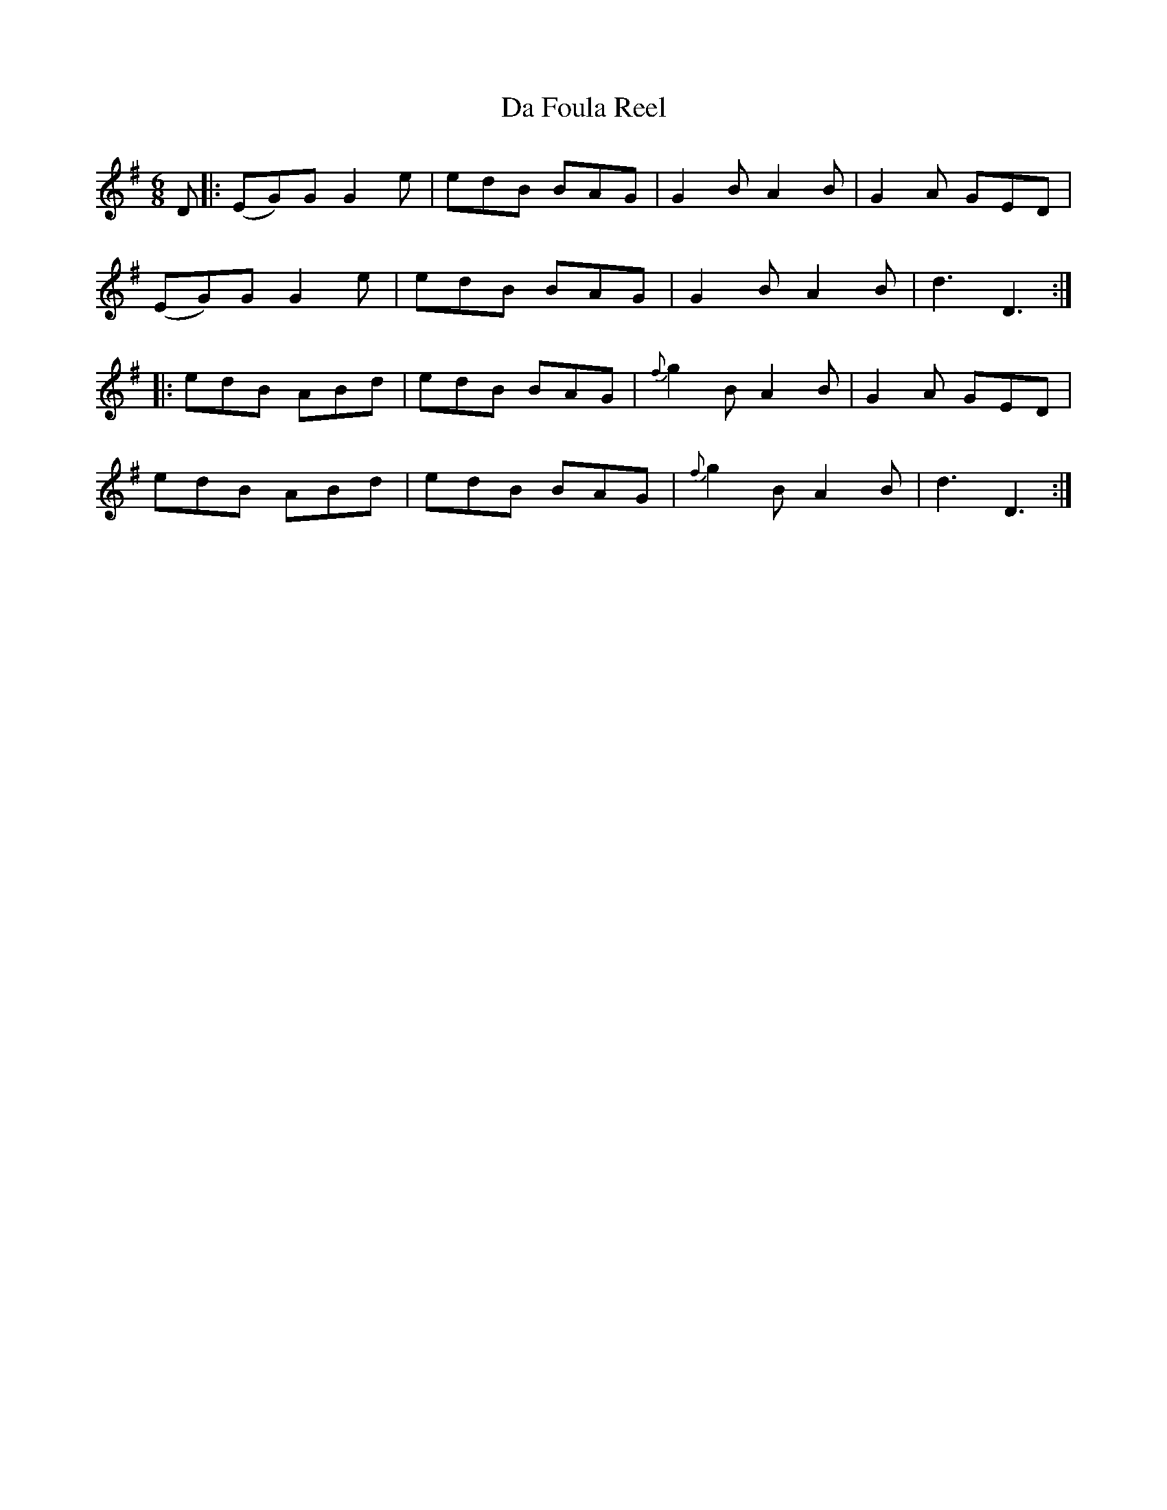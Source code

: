 X: 9053
T: Da Foula Reel
R: jig
M: 6/8
K: Gmajor
D|:(EG)G G2e|edB BAG|G2B A2B|G2A GED|
(EG)G G2e|edB BAG|G2B A2B|d3 D3:|
|:edB ABd|edB BAG|{f}g2B A2B|G2A GED|
edB ABd|edB BAG|{f}g2B A2B|d3 D3:|

